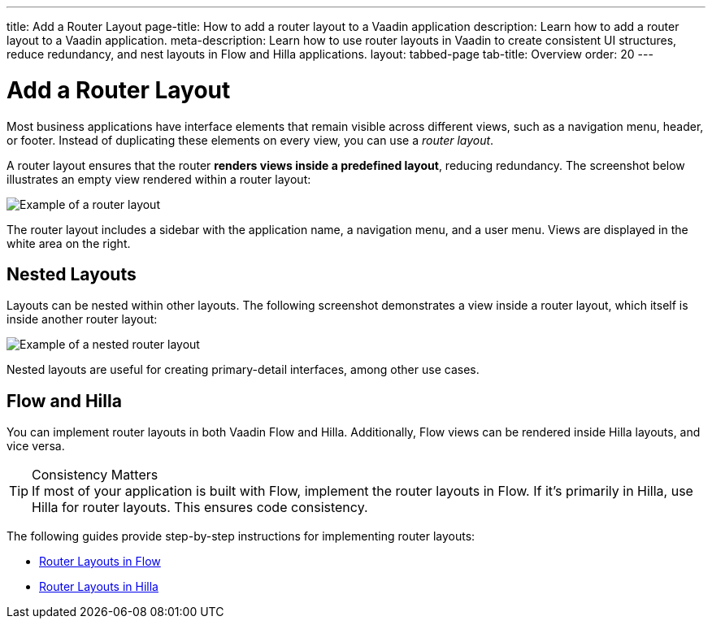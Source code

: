 ---
title: Add a Router Layout
page-title: How to add a router layout to a Vaadin application 
description: Learn how to add a router layout to a Vaadin application.
meta-description: Learn how to use router layouts in Vaadin to create consistent UI structures, reduce redundancy, and nest layouts in Flow and Hilla applications.
layout: tabbed-page
tab-title: Overview
order: 20
---


= Add a Router Layout

Most business applications have interface elements that remain visible across different views, such as a navigation menu, header, or footer. Instead of duplicating these elements on every view, you can use a _router layout_.

A router layout ensures that the router *renders views inside a predefined layout*, reducing redundancy. The screenshot below illustrates an empty view rendered within a router layout:

image::images/main-layout.png[Example of a router layout]

The router layout includes a sidebar with the application name, a navigation menu, and a user menu. Views are displayed in the white area on the right.


== Nested Layouts

Layouts can be nested within other layouts. The following screenshot demonstrates a view inside a router layout, which itself is inside another router layout:

image::images/nested-layout.png[Example of a nested router layout]

Nested layouts are useful for creating primary-detail interfaces, among other use cases.


== Flow and Hilla

You can implement router layouts in both Vaadin Flow and Hilla. Additionally, Flow views can be rendered inside Hilla layouts, and vice versa.

.Consistency Matters
[TIP]
If most of your application is built with Flow, implement the router layouts in Flow. If it's primarily in Hilla, use Hilla for router layouts. This ensures code consistency.

The following guides provide step-by-step instructions for implementing router layouts:

* <<flow#,Router Layouts in Flow>>
* <<hilla#,Router Layouts in Hilla>>
